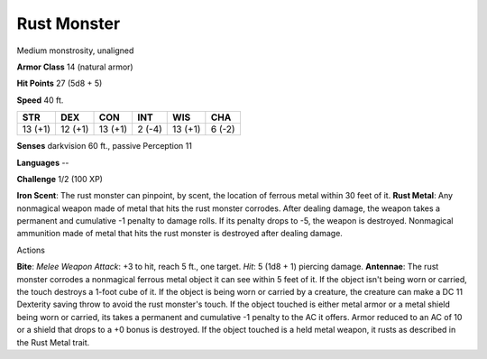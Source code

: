 
.. _srd_Rust-Monster:

Rust Monster
------------

Medium monstrosity, unaligned

**Armor Class** 14 (natural armor)

**Hit Points** 27 (5d8 + 5)

**Speed** 40 ft.

+-----------+-----------+-----------+----------+-----------+----------+
| STR       | DEX       | CON       | INT      | WIS       | CHA      |
+===========+===========+===========+==========+===========+==========+
| 13 (+1)   | 12 (+1)   | 13 (+1)   | 2 (-4)   | 13 (+1)   | 6 (-2)   |
+-----------+-----------+-----------+----------+-----------+----------+

**Senses** darkvision 60 ft., passive Perception 11

**Languages** --

**Challenge** 1/2 (100 XP)

**Iron Scent**: The rust monster can pinpoint, by scent, the location of
ferrous metal within 30 feet of it. **Rust Metal**: Any nonmagical
weapon made of metal that hits the rust monster corrodes. After dealing
damage, the weapon takes a permanent and cumulative -1 penalty to damage
rolls. If its penalty drops to -5, the weapon is destroyed. Nonmagical
ammunition made of metal that hits the rust monster is destroyed after
dealing damage.

Actions

**Bite**: *Melee Weapon Attack*: +3 to hit, reach 5 ft., one target.
*Hit*: 5 (1d8 + 1) piercing damage. **Antennae**: The rust monster
corrodes a nonmagical ferrous metal object it can see within 5 feet of
it. If the object isn't being worn or carried, the touch destroys a
1-foot cube of it. If the object is being worn or carried by a creature,
the creature can make a DC 11 Dexterity saving throw to avoid the rust
monster's touch. If the object touched is either metal armor or a metal
shield being worn or carried, its takes a permanent and cumulative -1
penalty to the AC it offers. Armor reduced to an AC of 10 or a shield
that drops to a +0 bonus is destroyed. If the object touched is a held
metal weapon, it rusts as described in the Rust Metal trait.
